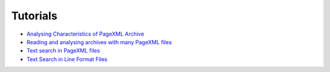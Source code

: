 Tutorials
=========

- `Analysing Characteristics of PageXML Archive <https://github.com/knaw-huc/pagexml/blob/master/notebooks/Demo-analysing-pagexml-characteristics.ipynb>`_
- `Reading and analysing archives with many PageXML files <https://github.com/knaw-huc/pagexml/blob/master/notebooks/Demo-reading-pagexml-files-from-archive.ipynb>`_
- `Text search in PageXML files <https://github.com/knaw-huc/pagexml/blob/master/notebooks/Demo-text-search-simple.ipynb>`_
- `Text Search in Line Format Files <https://github.com/knaw-huc/pagexml/blob/master/notebooks/Demo-text-search-in-pagexml-archive.ipynb>`_
